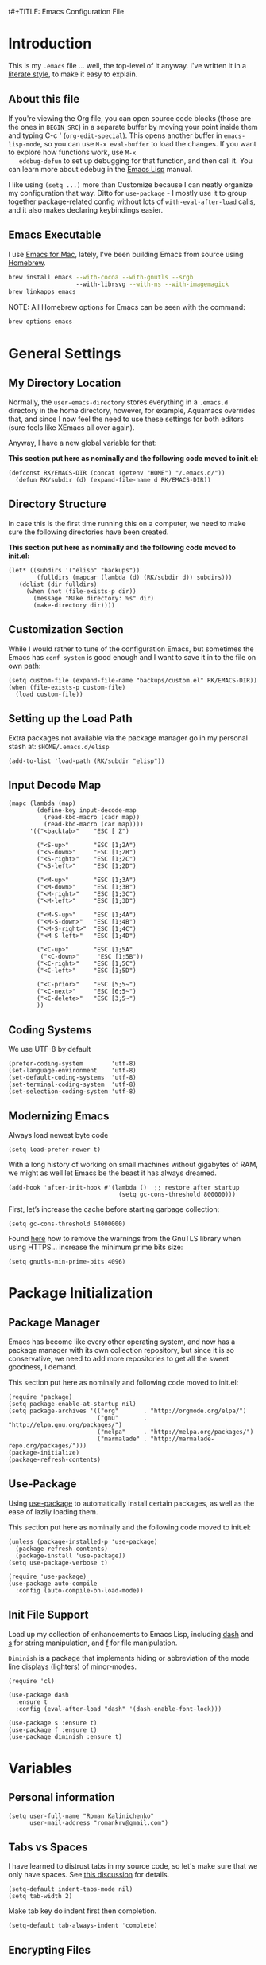 t#+TITLE:  Emacs Configuration File
#+AUTHOR: Roman Kalinichenko
#+EMAIL:  romankrv@gmail.com

* Introduction
  This is my =.emacs= file ... well, the top-level of it anyway.
  I've written it in a [[http://www.orgmode.org][literate style]], to make it easy to explain.

** About this file

   If you're viewing the Org file, you can open source code blocks (those
   are the ones in =BEGIN_SRC=) in a separate buffer by moving your point
   inside them and typing C-c ' (=org-edit-special=). This opens another
   buffer in =emacs-lisp-mode=, so you can use =M-x eval-buffer= to load
   the changes. If you want to explore how functions work, use =M-x
   edebug-defun= to set up debugging for that function, and then call it.
   You can learn more about edebug in the [[http://www.gnu.org/software/emacs/manual/html_node/elisp/Edebug.html][Emacs Lisp]] manual.

   I like using =(setq ...)= more than Customize because I can neatly
   organize my configuration that way. Ditto for =use-package= - I mostly
   use it to group together package-related config without lots of
   =with-eval-after-load= calls, and it also makes declaring keybindings easier.

** Emacs Executable

   I use [[http://emacsformacosx.com/builds][Emacs for Mac]], lately, I've been building Emacs
   from source using [[http://brew.sh/][Homebrew]].

   #+BEGIN_SRC sh :tangle no
     brew install emacs --with-cocoa --with-gnutls --srgb
                        --with-librsvg --with-ns --with-imagemagick
     brew linkapps emacs
   #+END_SRC

   NOTE: All Homebrew options for Emacs can be seen with the command:
   #+BEGIN_SRC sh :tangle no
     brew options emacs
   #+END_SRC

* General Settings
** My Directory Location

   Normally, the =user-emacs-directory= stores everything in a
   =.emacs.d= directory in the home directory, however, for example, Aquamacs
   overrides that, and since I now feel the need to use these settings
   for both editors (sure feels like XEmacs all over again).

   Anyway, I have a new global variable for that:

   *This section put here as nominally and the following code moved to init.el*:
   #+BEGIN_SRC elisp :tangle no
     (defconst RK/EMACS-DIR (concat (getenv "HOME") "/.emacs.d/"))
       (defun RK/subdir (d) (expand-file-name d RK/EMACS-DIR))
   #+END_SRC

** Directory Structure

   In case this is the first time running this on a computer, we need
   to make sure the following directories have been created.

   *This section put here as nominally and the following code moved to init.el:*
   #+BEGIN_SRC elisp :tangle no
     (let* ((subdirs '("elisp" "backups"))
             (fulldirs (mapcar (lambda (d) (RK/subdir d)) subdirs)))
        (dolist (dir fulldirs)
          (when (not (file-exists-p dir))
            (message "Make directory: %s" dir)
            (make-directory dir))))
   #+END_SRC

** Customization Section

   While I would rather to tune of the configuration Emacs, but sometimes the Emacs
   has =conf system= is good enough and I want to save it in to the file on own path:

   #+BEGIN_SRC elisp
     (setq custom-file (expand-file-name "backups/custom.el" RK/EMACS-DIR))
     (when (file-exists-p custom-file)
       (load custom-file))
   #+END_SRC

** Setting up the Load Path

   Extra packages not available via the package manager go in my
   personal stash at: =$HOME/.emacs.d/elisp=

  #+BEGIN_SRC elisp
    (add-to-list 'load-path (RK/subdir "elisp"))
  #+END_SRC

** Input Decode Map

   #+BEGIN_SRC elisp
     (mapc (lambda (map)
             (define-key input-decode-map
               (read-kbd-macro (cadr map))
               (read-kbd-macro (car map))))
           '(("<backtab>"    "ESC [ Z")

             ("<S-up>"       "ESC [1;2A")
             ("<S-down>"     "ESC [1;2B")
             ("<S-right>"    "ESC [1;2C")
             ("<S-left>"     "ESC [1;2D")

             ("<M-up>"       "ESC [1;3A")
             ("<M-down>"     "ESC [1;3B")
             ("<M-right>"    "ESC [1;3C")
             ("<M-left>"     "ESC [1;3D")

             ("<M-S-up>"     "ESC [1;4A")
             ("<M-S-down>"   "ESC [1;4B")
             ("<M-S-right>"  "ESC [1;4C")
             ("<M-S-left>"   "ESC [1;4D")

             ("<C-up>"       "ESC [1;5A"
              ("<C-down>"     "ESC [1;5B"))
             ("<C-right>"    "ESC [1;5C")
             ("<C-left>"     "ESC [1;5D")

             ("<C-prior>"    "ESC [5;5~")
             ("<C-next>"     "ESC [6;5~")
             ("<C-delete>"   "ESC [3;5~")
             ))
   #+END_SRC

** Coding Systems

   We use UTF-8 by default

   #+BEGIN_SRC elisp
     (prefer-coding-system        'utf-8)
     (set-language-environment    'utf-8)
     (set-default-coding-systems  'utf-8)
     (set-terminal-coding-system  'utf-8)
     (set-selection-coding-system 'utf-8)
   #+END_SRC

** Modernizing Emacs

   Always load newest byte code
   #+BEGIN_SRC elisp
     (setq load-prefer-newer t)
   #+END_SRC

   With a long history of working on small machines without gigabytes
   of RAM, we might as well let Emacs be the beast it has always dreamed.

   #+BEGIN_SRC elisp
     (add-hook 'after-init-hook #'(lambda ()  ;; restore after startup
                                    (setq gc-cons-threshold 800000)))
   #+END_SRC

   First, let’s increase the cache before starting garbage collection:
   #+BEGIN_SRC elisp
     (setq gc-cons-threshold 64000000)
   #+END_SRC

   Found [[https://github.com/wasamasa/dotemacs/blob/master/init.org#init][here]] how to remove the warnings from the GnuTLS library when
   using HTTPS... increase the minimum prime bits size:
   #+BEGIN_SRC elisp
     (setq gnutls-min-prime-bits 4096)
   #+END_SRC

* Package Initialization
** Package Manager

   Emacs has become like every other operating system, and now has a package
   manager with its own collection repository, but since it is so conservative,
   we need to add more repositories to get all the sweet goodness, I demand.

   This section put here as nominally and following code moved to init.el:
   #+BEGIN_SRC elisp :tangle no
     (require 'package)
     (setq package-enable-at-startup nil)
     (setq package-archives '(("org"       . "http://orgmode.org/elpa/")
                              ("gnu"       . "http://elpa.gnu.org/packages/")
                              ("melpa"     . "http://melpa.org/packages/")
                              ("marmalade" . "http://marmalade-repo.org/packages/")))
     (package-initialize)
     (package-refresh-contents)
   #+END_SRC

** Use-Package

   Using [[https://github.com/jwiegley/use-package][use-package]] to automatically install certain packages, as well as the
   ease of lazily loading them.

   This section put here as nominally and the following code moved to init.el:
   #+BEGIN_SRC elisp :tangle no
     (unless (package-installed-p 'use-package)
       (package-refresh-contents)
       (package-install 'use-package))
     (setq use-package-verbose t)

     (require 'use-package)
     (use-package auto-compile
       :config (auto-compile-on-load-mode))
   #+END_SRC

** Init File Support

   Load up my collection of enhancements to Emacs Lisp, including [[https://github.com/magnars/dash.el][dash]]
   and [[https://github.com/magnars/s.el][s]] for string manipulation, and [[https://github.com/rejeep/f.el][f]] for file manipulation.

   =Diminish= is a package that implements hiding or abbreviation of the mode line
   displays (lighters) of minor-modes.

   #+BEGIN_SRC elisp
     (require 'cl)

     (use-package dash
       :ensure t
       :config (eval-after-load "dash" '(dash-enable-font-lock)))

     (use-package s :ensure t)
     (use-package f :ensure t)
     (use-package diminish :ensure t)
    #+END_SRC
* Variables
** Personal information

 #+BEGIN_SRC elisp
   (setq user-full-name "Roman Kalinichenko"
         user-mail-address "romankrv@gmail.com")
 #+END_SRC

** Tabs vs Spaces

   I have learned to distrust tabs in my source code, so let's make
   sure that we only have spaces. See [[http://ergoemacs.org/emacs/emacs_tabs_space_indentation_setup.html][this discussion]] for details.

   #+BEGIN_SRC elisp
     (setq-default indent-tabs-mode nil)
     (setq tab-width 2)
   #+END_SRC

   Make tab key do indent first then completion.

   #+BEGIN_SRC elisp
     (setq-default tab-always-indent 'complete)
   #+END_SRC

** Encrypting Files

   Synchronize notes formatted in org-mode across multiple computers
   with cloud storage services, like Dropbox? Those files are /cached/
   in various other storage facilities... so, I use symmetric key
   encryption with [[http://en.wikipedia.org/wiki/Pretty_Good_Privacy][PGP]].

   To get started on the Mac, install the goodies:

   #+BEGIN_SRC sh :tangle no
     brew install gpg
   #+END_SRC

   Now, any file loaded with a =gpg= extension, e.g. =some.org.gpg=,
   will prompt for a password (and then use =org-mode=). Since these
   files are for my eyes only, I don’t need the key-ring prompt:

   #+BEGIN_SRC elisp
     (setq epa-file-select-keys 2)
   #+END_SRC

   If you trust your Emacs session on your computer, you can have
   Emacs cache the password.

   #+BEGIN_SRC elisp
     (setq epa-file-cache-passphrase-for-symmetric-encryption t)
   #+END_SRC

** Misc Variable Settings

   Lazy people like me never want to type “yes” when “y” will suffice.
   Does anyone type =yes= anymore?
   #+BEGIN_SRC elisp
     (fset 'yes-or-no-p 'y-or-n-p)
   #+END_SRC

   Fix the scrolling to keep point in the center:
   #+BEGIN_SRC elisp
     (setq scroll-conservatively 10000
           scroll-preserve-screen-position t)
   #+END_SRC

   I've been using Emacs for too long to need to re-enable each
   feature bit-by-bit:

   #+BEGIN_SRC elisp
     (setq disabled-command-function nil)
   #+END_SRC

* Navigation
** Smex

  #+BEGIN_SRC elisp
    (use-package smex
      :ensure t
      :init
        (setq smex-save-file "~/.emacs.d/backups/smex-items")
        (smex-initialize)
      :bind ("M-x" . smex)
            ("M-X" . smex-major-mode-commands))
  #+END_SRC

** Goto Chg

  Goto last change in current buffer. Repeat to go to earlier changes. Negative arg
  to go back to more recent changes. With argument 0 (C-u 0) you get a description

  M-. can conflict with etags tag search. But C-. can get overwritten by
  flyspell-auto-correct-word. And goto-last-change needs a really fast key.

  #+BEGIN_SRC elisp
    (use-package goto-chg
      :ensure t
      :bind (([(control ?.)] . goto-last-change) ([(meta .)] . goto-last-change)))
  #+END_SRC

** Recent File List

   According to [[http://www.emacswiki.org/emacs-es/RecentFiles][this article]], Emacs already has the recent file

   #+BEGIN_SRC elisp
     (use-package recentf
       :init
       (setq recentf-save-file "~/.emacs.d/backups/recentf")
       (setq recentf-max-menu-items 200
             recentf-auto-cleanup 'never
             recentf-keep '(file-remote-p file-readable-p))
       (recentf-mode 1)
       (let ((last-ido "~/.emacs.d/backups/ido.last"))
         (when (file-exists-p last-ido)
           (delete-file last-ido)))
       :bind ("C-c f f" . recentf-open-files))
   #+END_SRC

** Backup Settings

   This setting moves all backup files to a central location.
   Got it from [[http://whattheemacsd.com/init.el-02.html][this page]].

   Backup files are so very annoying, until the day they save
   your hide. That's when you don't want to look back and say
   "Man, I really shouldn't have disabled those stupid backups."
   These settings move all backup files to a central location.
   Bam! No longer annoying. As an added bonus, that last line
   makes sure your files are backed up even when the files are
   in version control. Do it.

   #+BEGIN_SRC elisp
     (setq backup-directory-alist
           `(("." . ,(expand-file-name (RK/subdir "backups")))))
   #+END_SRC

   Tramp should do the same:
   #+BEGIN_SRC elisp
     (setq tramp-backup-directory-alist backup-directory-alist)
   #+END_SRC

   Make backups of files, even when they're in version control:
   #+BEGIN_SRC elisp
     (setq vc-make-backup-files t)
   #+END_SRC

   And let’s make sure our files are saved if we wander off and
   defocus the Emacs application:
   #+BEGIN_SRC elisp
     (defun save-all()
       "Save all dirty buffers without asking for confirmation"
       (interactive)
       (save-some-buffers t))
     (add-hook 'focus-out-hook 'save-all)
   #+END_SRC
** More window movement

   Offer a *visual* way to choose a window to switch to

   #+BEGIN_SRC elisp
     (use-package switch-window
       :ensure t
       :bind (("C-x o" . switch-window))
       :bind (("C-x 1" . switch-window-then-maximize))
       :bind (("C-x 2" . switch-window-then-split-below))
       :bind (("C-x 3" . switch-window-then-split-right))
       :bind (("C-x 4" . switch-window-then-split-delete)))
   #+END_SRC

** Move to beginning of line
   Copied from
   http://emacsredux.com/blog/2013/05/22/smarter-navigation-to-the-beginning-of-a-line/

   Move point to the first non-whitespace character on this line. If point is
   already there, move to the beginning of the line. Effectively toggle between
   the first non-whitespace character and the beginning of the line. If ARG is
   not nil or 1, move forward ARG - 1 lines first. If point reaches the beginning
   or end of the buffer, stop there.

   #+BEGIN_SRC elisp
     (defun my/smarter-move-beginning-of-line (arg)
       (interactive "^p")
       (setq arg (or arg 1))
       ;; Move lines first
       (when (/= arg 1)
         (let ((line-move-visual nil))
           (forward-line (1- arg))))
       (let ((orig-point (point)))
         (back-to-indentation)
         (when (= orig-point (point))
           (move-beginning-of-line 1))))

     ;; remap C-a to `smarter-move-beginning-of-line'
     (global-set-key [remap move-beginning-of-line]
                     'my/smarter-move-beginning-of-line)
   #+END_SRC

   #+BEGIN_SRC elisp
     (defun smart-beginning-of-line ()
      "Move point to first non-whitespace character or beginning-of-line"
       (interactive)
       (let ((oldpos (point)))
       (back-to-indentation)
       (and (= oldpos (point))
         (beginning-of-line))))

     (global-set-key [home] 'smart-beginning-of-line)
     (global-set-key [(end)]  'end-of-line)
     (global-set-key "\C-x'" 'kill-paragraph)
   #+END_SRC

** Copy filename to clipboard

   http://emacsredux.com/blog/2013/03/27/copy-filename-to-the-clipboard/
   https://github.com/bbatsov/prelude

  #+BEGIN_SRC elisp
    (defun prelude-copy-file-name-to-clipboard ()
      "Copy the current buffer file name to the clipboard."
      (interactive)
      (let ((filename (if (equal major-mode 'dired-mode)
                          default-directory
                        (buffer-file-name))))
        (when filename
          (kill-new filename)
          (message "Copied buffer file name '%s' to the clipboard." filename))))
  #+END_SRC

** IDO (Interactively DO Things)
   According to [[http://www.masteringemacs.org/articles/2010/10/10/introduction-to-ido-mode/][Mickey]], IDO is the greatest thing.

   #+BEGIN_SRC lisp :tangle no
     (use-package ido
       :ensure t
       :init  (setq ido-enable-flex-matching t
                    ido-ignore-extensions t
                    ido-use-virtual-buffers t
                    ido-everywhere t)
       :config
       (ido-mode 1)
       (ido-everywhere 1)
       (add-to-list 'completion-ignored-extensions ".pyc"))
   #+END_SRC

   Add to IDO, the [[https://github.com/lewang/flx][FLX]] package:

   #+BEGIN_SRC elisp :tangle no
     (use-package flx-ido
       :ensure t
       :init (setq ido-enable-flex-matching t
                   ido-use-faces nil)
       :config (flx-ido-mode 1))
   #+END_SRC

   According to [[https://gist.github.com/rkneufeld/5126926][Ryan Neufeld]], we could make IDO work vertically,
   which is much easier to read. For this, I use [[https://github.com/gempesaw/ido-vertical-mode.el][ido-vertically]]:

   #+BEGIN_SRC elisp :tangle no
     (use-package ido-vertical-mode
       :ensure t
       :init               ; I like up and down arrow keys:
         (setq ido-vertical-define-keys 'C-n-C-p-up-and-down)
       :config
         (ido-vertical-mode 1))
   #+END_SRC

** Desktop (saving emacs sessions)

   Use the desktop library to save the state of Emacs from one session to another.
   Once you save the Emacs desktop—the buffers, their file names, major modes,
   buffer positions, and so on—then subsequent Emacs sessions reload the saved desktop.

   #+BEGIN_SRC elisp
     (desktop-save-mode 1)
     (setq desktop-path '("~/.emacs.d/backups"))
     (setq desktop-dirname "~/.emacs.d/backups")
     (setq desktop-base-file-name "emacs-desktop")

     ;; remove desktop after it's been read
     (add-hook 'desktop-after-read-hook
                  '(lambda ()
                  ;; desktop-remove clears desktop-dirname
                  (setq desktop-dirname-tmp desktop-dirname)
                  (desktop-remove)
                  (setq desktop-dirname desktop-dirname-tmp)))

     (defun saved-session ()
       (file-exists-p (concat desktop-dirname "/" desktop-base-file-name)))

     ;; use session-restore to restore the desktop manually
     (defun session-restore ()
       "Restore a saved emacs session."
       (interactive)
       (if (saved-session)
           (desktop-read)
         (message "No desktop found.")))

     ;; use session-save to save the desktop manually
     (defun session-save ()
       "Save an emacs session."
       (interactive)
       (if (saved-session)
           (if (y-or-n-p "Overwrite existing desktop? ")
               (desktop-save-in-desktop-dir)
             (message "Session not saved."))
         (desktop-save-in-desktop-dir)))
   #+END_SRC

   Ask user whether to restore desktop at start-up
   #+BEGIN_SRC elisp :tangle no
     (add-hook 'after-init-hook
               '(lambda ()
                  (if (saved-session)
                      (if (y-or-n-p "Restore desktop? ")
                          (session-restore)))))
  #+END_SRC

  Specifying Files Not to be Opened
  You can specify buffers which should not be saved, by name or by mode:

  #+BEGIN_SRC elisp
    (setq desktop-buffers-not-to-save
          (concat "\\("
                  "^nn\\.a[0-9]+\\|\\.log\\|(ftp)\\|^tags\\|^TAGS"
                  "\\|\\.emacs.*\\|\\.diary\\|\\.newsrc-dribble\\|\\.bbdb"
                  "\\)$"))
    (add-to-list 'desktop-modes-not-to-save 'dired-mode)
    (add-to-list 'desktop-modes-not-to-save 'Info-mode)
    (add-to-list 'desktop-modes-not-to-save 'info-lookup-mode)
    (add-to-list 'desktop-modes-not-to-save 'fundamental-mode)
  #+END_SRC

** ADVANCED UNDO/REDO -> Undo Tree

   Keybinding notes:
   https://gist.github.com/jclosure/cf57e47736d986adb445

   important notes:

    Active undoo-tree with =C-x u=

    =C-q=  (`undo-tree-visualizer-abort')
     Abort undo-tree-visualizer.

    =q=  (`undo-tree-visualizer-quit')
     Quit undo-tree-visualizer.

    =d=  (`undo-tree-visualizer-toggle-diff')
     Toggle diff display.


   #+BEGIN_SRC elisp
     (use-package undo-tree
      :ensure t
      :init
        (global-undo-tree-mode)
      :config
        (setq undo-tree-visualizer-timestamps t)
      :diminish "UTree")
   #+END_SRC

** Windmove (switching between windows)

   Windmove lets you move between windows with something more natural than
   cycling through =C-x o= (=other-window=). Windmove doesn't behave well
   with Org, so we need to use different keybindings.

   #+BEGIN_SRC elisp
     (use-package windmove
       :ensure
       :bind
       (("<f2> <right>" . windmove-right)
        ("<f2> <left>" . windmove-left)
        ("<f2> <up>" . windmove-up)
        ("<f2> <down>" . windmove-down)))
   #+END_SRC

** Winner mode (undo/redo window configuration)

   Winner Mode is a global minor mode. When activated, it allows you to “undo”
   (and “redo”) changes in the window configuration with the key commands
   ‘C-c left’ and ‘C-c right’

   #+BEGIN_SRC elisp
     (when (fboundp 'winner-mode)
       (winner-mode 1))
   #+END_SRC

** Swiper / Ivy / Counsel (Efficient Incremental Search)

   *Flexible, Simple tools for minibuffer completion in Emacs*

   Swiper gives us a really efficient incremental search with regular expressions
   and Ivy / Counsel replace a lot of ido or helms completion functionality

   #+BEGIN_SRC elisp
     (use-package counsel
       :ensure t
       :bind
       (("M-y" . counsel-yank-pop)
        :map ivy-minibuffer-map
        ("M-y" . ivy-next-line)))

     (use-package ivy
       :ensure t
       :diminish (ivy-mode)
       :bind (("C-x b" . ivy-switch-buffer))
       :config
         (ivy-mode 1)
         (setq ivy-use-virtual-buffers t)
         (setq ivy-count-format "%d/%d ")
         (setq ivy-display-style 'fancy))

     (use-package swiper
       :ensure t
       :bind (("C-s" . swiper)
              ("C-r" . swiper)
              ("C-c C-r" . ivy-resume)
              ("M-x" . counsel-M-x)
              ("C-x C-f" . counsel-find-file))
       :config
         (progn
           (ivy-mode 1)
           (setq ivy-use-virtual-buffers t)
           (setq ivy-display-style 'fancy)
           (define-key read-expression-map (kbd "C-r") 'counsel-expression-history)))
   #+END_SRC

** Avy - jumping to visible text using a char-based decision tree

   See https://github.com/abo-abo/avy for more info

   #+BEGIN_SRC elisp
     (use-package avy
       :ensure t
       :bind (("M-s" . avy-goto-word-1)
              ("s-j" . avy-goto-char-timer)))
      ;; changed from char as per jcs
   #+END_SRC

** Anzu (display the typed matches in the mode-line)

   Anzu is an Emacs port of anzu.vim that provides a minor mode
   which displays current match and total matches information in
   the mode-line in various search modes.

   #+BEGIN_SRC elisp :tangle no
     (use-package anzu
       :ensure t
       :diminish anzu-mode nil
       :config
       (progn
         (global-anzu-mode t)
         (global-set-key [remap query-replace-regexp] 'anzu-query-replace-regexp)
         (global-set-key [remap query-replace] 'anzu-query-replace)))
   #+END_SRC
* File Browsing and Management
** Stop creating dozens of buffers when using dired.

  #+BEGIN_SRC elisp
    (defun RK/bury-buffer-instead-of-hidding ()
      "Modify keymaps used by `dired-mode'."
      (local-set-key (kbd "q") 'kill-this-buffer))

    (add-hook 'dired-mode-hook 'RK/bury-buffer-instead-of-hidding)

    ; Avoid dired to open several dired buffer when browsing through directories
    (put 'dired-find-alternate-file 'disabled nil)

    (add-hook 'dired-mode-hook
      (lambda ()
        (define-key dired-mode-map (kbd "^")
          (lambda () (interactive) (find-alternate-file "..")))))
  #+END_SRC

** Uniquify Buffer Names

   #+BEGIN_SRC elisp
     (use-package uniquify
       :config
       (setq uniquify-buffer-name-style 'forward)
       (setq uniquify-separator "/")
       (setq uniquify-after-kill-buffer-p t)    ; rename after killing uniquified
       (setq uniquify-ignore-buffers-re "^\\*")) ; don't muck with special buffers
   #+END_SRC

** Quickly rename both the currently visited file and its related buffer.

  #+BEGIN_SRC elisp
    (defun rename-file-and-buffer (new-name)
      "Renames both current buffer and file it's visiting to NEW-NAME."
      (interactive "FNew name: ")
      (let
        ((name (buffer-name))
          (filename (buffer-file-name)))
        (if (not filename)
        (message "Buffer '%s' is not visiting a file!" name)
          (if (get-buffer new-name)
          (message "A buffer named '%s' already exists!" new-name)
          (progn (rename-file name new-name 1)
            (rename-buffer new-name)
            (set-visited-file-name new-name)
            (set-buffer-modified-p nil))))))
  #+END_SRC

* Display Settings

  I've been using Emacs for several years, and appreciate a certain
  minimalist approach to its display. While you can turn these off
  with the menu items now, it is just as easy to set them here.

  #+BEGIN_SRC elisp
    (setq initial-scratch-message "") ; Uh, I know what Scratch is for
    (global-hl-line-mode t)           ; Highlights the current cursor line
    (scroll-bar-mode -1)              ; Scrollbars are waste screen estate
    (show-paren-mode)

    (when (window-system)
      (tool-bar-mode 0)               ;; Toolbars were only cool with XEmacs
      (when (fboundp 'horizontal-scroll-bar-mode)
        (horizontal-scroll-bar-mode -1)))
  #+END_SRC

  #+BEGIN_SRC elisp
    (defun my-terminal-visible-bell ()
      "A friendlier visual bell effect."
      (invert-face 'mode-line)
      (run-with-timer 0.1 nil 'invert-face 'mode-line))

    (setq visible-bell nil
          ring-bell-function #'my-terminal-visible-bell)
  #+END_SRC

  Flashes the cursor's line when you scroll
  #+BEGIN_SRC
    (use-package beacon
      :ensure t
      :diminish beacon-mode
      :config
      (beacon-mode 1)
      (setq beacon-color "#666600"))
  #+END_SRC

  #+BEGIN_SRC elisp :tangle no
    (add-to-list 'default-frame-alist '(fullscreen . maximized))
  #+END_SRC

  Show white spaces at the end of lines
  Do not show the cursor in non-active window
  When on a TAB, the cursor has the TAB length
  Set of the type of the cursor

  #+BEGIN_SRC elisp
    (setq-default
      show-trailing-whitespace t
      cursor-in-non-selected-windows nil
      use-dialog-box nil
      cursor-type 'hbar)
    (blink-cursor-mode -1)
    (set-cursor-color "red2")
  #+END_SRC

* Key Bindings
** Expand Region

   Wherever you are in a file, and whatever the type of file, you can
   slowly increase a region selection by logical segments by using
   Magnar's [[https://github.com/magnars/expand-region.el][expand-region]] project.

   #+BEGIN_SRC elisp
     (use-package expand-region
       :ensure t
       :config
       (defun ha/expand-region (lines)
         "Prefix-oriented wrapper around Magnar's `er/expand-region'.

        Call with LINES equal to 1 (given no prefix), it expands the
        region as normal.  When LINES given a positive number, selects
        the current line and number of lines specified.  When LINES is a
        negative number, selects the current line and the previous lines
        specified.  Select the current line if the LINES prefix is zero."
         (interactive "p")
         (cond ((= lines 1)   (er/expand-region 1))
               ((< lines 0)   (ha/expand-previous-line-as-region lines))
               (t             (ha/expand-next-line-as-region (1+ lines)))))

       (defun ha/expand-next-line-as-region (lines)
         (message "lines = %d" lines)
         (beginning-of-line)
         (set-mark (point))
         (end-of-line lines))

       (defun ha/expand-previous-line-as-region (lines)
         (end-of-line)
         (set-mark (point))
         (beginning-of-line (1+ lines)))

         :bind ("C-=" . ha/expand-region))
   #+END_SRC
** Hippie-Expand

   HippieExpand looks at the word before point and tries to expand it in various
   ways including expanding from a fixed list

   [[https://www.emacswiki.org/emacs/HippieExpand]]
   #+BEGIN_SRC elisp
     (setq hippie-expand-try-functions-list
                '(try-expand-dabbrev
                  try-expand-dabbrev-all-buffers
                  try-expand-dabbrev-from-kill
                  try-complete-file-name-partially
                  try-complete-file-name
                  try-expand-all-abbrevs
                  try-expand-list
                  try-expand-line
                  try-complete-lisp-symbol-partially
                  try-complete-lisp-symbol))

     (global-set-key (kbd "M-/") 'hippie-expand)
   #+END_SRC

   Create a hippie-expand function with a given list of strings

   #+BEGIN_SRC elisp
     (setq dcsh-command-list '("all_registers"
                               "check_design" "check_test" "compile" "current_design"
                               "link" "uniquify"
                               "report_timing" "report_clocks" "report_constraint"
                               "get_unix_variable" "set_unix_variable"
                               "set_max_fanout"
                               "report_area" "all_clocks" "all_inputs" "all_outputs"))

     (defun he-dcsh-command-beg ()
       (let ((p))
         (save-excursion
           (backward-word 1)
           (setq p (point)))
         p))

      (defun try-expand-dcsh-command (old)
        (unless old
          (he-init-string (he-dcsh-command-beg) (point))
          (setq he-expand-list (sort
                                (all-completions he-search-string (mapcar 'list dcsh-command-list))
                                'string-lessp)))
        (while (and he-expand-list
                (he-string-member (car he-expand-list) he-tried-table))
          (setq he-expand-list (cdr he-expand-list)))
        (if (null he-expand-list)
            (progn
              (when old (he-reset-string))
              ())
          (he-substitute-string (car he-expand-list))
          (setq he-tried-table (cons (car he-expand-list) (cdr he-tried-table)))
          (setq he-expand-list (cdr he-expand-list))
          t))
   #+END_SRC

   Create a keybinding with a list of hippie-expand functions

   #+BEGIN_SRC elisp
     (global-set-key [(meta f6)] (make-hippie-expand-function
                                    '(try-expand-dcsh-command
                                      try-expand-dabbrev-visible
                                      try-expand-dabbrev
                                      try-expand-dabbrev-all-buffers) t))
   #+END_SRC
** *Backspace* and *Help* Keys

   Traditionally, *Unix uses the ^H keystroke to send a backspace* from or to a
   terminal. Emacs, not coming from a Unix background, does not respect this
   tradition. If you are using Emacs on a terminal and are not getting the
   results you expect when you press Backspace, you may want to try mapping
   ^H to delete-backward-char:

   Note: This does not work on Linux Mint and probably all debian based distros.
   #+BEGIN_SRC elisp :tangle no
   (global-set-key [(control ?h)] 'delete-backward-char)
   #+END_SRC

   #+BEGIN_SRC elisp :tangle no
   (keyboard-translate ?\C-h ?\C-?)
   #+END_SRC

   *This's usually a better solution* than =keyboard-translate=
   #+BEGIN_SRC elisp
   (define-key key-translation-map [?\C-h] [?\C-?])
   #+END_SRC

   #+BEGIN_SRC elisp
     (global-set-key [(hyper ?h)] 'help-command)
     (global-set-key (kbd "C-?") 'help-command)
   #+END_SRC

   That way C-h and M-h behave like the backwards version of C-d and M-d, and my
   right pinky does not suffer by trying to get to the backspace or del key (this
   and mapping ctrl to alt-keys and meta to super and right crtl solves the pinkys
   problem)

   #+BEGIN_SRC elisp :tangle no
   (global-set-key (kbd "C-?") 'help-command)
   (global-set-key (kbd "M-?") 'mark-paragraph)
   (global-set-key (kbd "C-h") 'delete-backward-char)
   (global-set-key (kbd "M-h") 'backward-kill-word)
   #+END_SRC
** Multiple Cursors

   I’m intrigued with Magmar’s multiple-cursors project.
   It doesn’t have any default keybindings, so I set up these:

   #+BEGIN_SRC elisp
     (use-package multiple-cursors
       :ensure t
       :bind (("C-c C-. ."   . mc/mark-all-dwim)
              ("C-c C-. C-." . mc/mark-all-like-this-dwim)
              ("C-c C-. n"   . mc/mark-next-like-this)
              ("C-c C-. C-n" . mc/mark-next-like-this)
              ("C-c C-. p"   . mc/mark-previous-like-this)
              ("C-c C-. C-p" . mc/mark-previous-like-this)
              ("C-c C-. a"   . mc/mark-all-like-this)
              ("C-c C-. C-a" . mc/mark-all-like-this)
              ("C-c C-. N"   . mc/mark-next-symbol-like-this)
              ("C-c C-. C-N" . mc/mark-next-symbol-like-this)
              ("C-c C-. P"   . mc/mark-previous-symbol-like-this)
              ("C-c C-. C-P" . mc/mark-previous-symbol-like-this)
              ("C-c C-. A"   . mc/mark-all-symbols-like-this)
              ("C-c C-. C-A" . mc/mark-all-symbols-like-this)
              ("C-c C-. f"   . mc/mark-all-like-this-in-defun)
              ("C-c C-. C-f" . mc/mark-all-like-this-in-defun)
              ("C-c C-. l"   . mc/edit-lines)
              ("C-c C-. C-l" . mc/edit-lines)
              ("C-c C-. e"   . mc/edit-ends-of-lines)
              ("C-c C-. C-e" . mc/edit-ends-of-lines)
              ("C-M-<mouse-1>" . mc/add-cursor-on-click)))
   #+END_SRC

** Smartparens - Magic of the pair braces and quotes

   Managing paired characters like parentheses, braces, brackets, quotation marks,
   angle brackets, and other conceivable pair-able characters has always been a pain.
   Other packages solve that problem partially. However, they it still miss several points.

   Minor mode for Emacs that deals with parens pairs and tries to be smart about it.
   Inside Emacs, M-x sp-cheat-sheet will show you all the commands available, with examples.

   #+BEGIN_SRC elisp :tangle no
     (use-package smartparens
       :ensure t
       :diminish smartparens-mode "SP"
       :config
         (use-package smartparens-config)
         (use-package smartparens-html)
         (use-package smartparens-python)
         (use-package smartparens-latex)
         (use-package smartparens-javascript)
         (use-package smartparens-ruby)
         (use-package smartparens-org)
         (smartparens-global-mode t)
         (show-smartparens-global-mode t)
       :bind
         (("C-M-a" . sp-beginning-of-sexp)
          ("C-M-e" . sp-end-of-sexp)

          ("C-<down>" . sp-down-sexp)
          ("C-<up>"   . sp-up-sexp)
          ("M-<down>" . sp-backward-down-sexp)
          ("M-<up>"   . sp-backward-up-sexp)

          ("C-M-f" . sp-forward-sexp)
          ("C-M-b" . sp-backward-sexp)

          ("C-M-n" . sp-next-sexp)
          ("C-M-p" . sp-previous-sexp)

          ("C-S-f" . sp-forward-symbol)
          ("C-S-b" . sp-backward-symbol)

          ("C-<right>" . sp-forward-slurp-sexp)
          ("M-<right>" . sp-forward-barf-sexp)
          ("C-<left>"  . sp-backward-slurp-sexp)
          ("M-<left>"  . sp-backward-barf-sexp)

          ("C-M-t" . sp-transpose-sexp)
          ("C-M-k" . sp-kill-sexp)
          ("C-k"   . sp-kill-hybrid-sexp)
          ("M-k"   . sp-backward-kill-sexp)
          ("C-M-w" . sp-copy-sexp)
          ("C-M-d" . delete-sexp)

          ("M-<backspace>" . backward-kill-word)
          ("C-<backspace>" . sp-backward-kill-word)
          ([remap sp-backward-kill-word] . backward-kill-word)

          ("M-[" . sp-backward-unwrap-sexp)
          ("M-]" . sp-unwrap-sexp)

          ("C-x C-t" . sp-transpose-hybrid-sexp)

          ("C-c (" . wrap-with-parens)
          ("C-c [" . wrap-with-brackets)
          ("C-c {" . wrap-with-braces)
          ("C-c '" . wrap-with-single-quotes)

          ("C-c _" . wrap-with-underscores)
          ("C-c `" . wrap-with-back-quotes)))
   #+END_SRC
** Toggle Window Split

   Vertical split shows more of each line, horizontal split shows more
   lines. This code toggles between them. It only works for frames
   with exactly two windows.

   #+BEGIN_SRC elisp
          (defun toggle-window-split ()
            (interactive)
            (if (= (count-windows) 2)
                (let* ((this-win-buffer (window-buffer))
                       (next-win-buffer (window-buffer (next-window)))
                       (this-win-edges (window-edges (selected-window)))
                       (next-win-edges (window-edges (next-window)))
                       (this-win-2nd (not (and (<= (car this-win-edges)
                                                   (car next-win-edges))
                                               (<= (cadr this-win-edges)
                                                   (cadr next-win-edges)))))
                       (splitter
                        (if (= (car this-win-edges)
                               (car (window-edges (next-window))))
                            'split-window-horizontally
                          'split-window-vertically)))
                  (delete-other-windows)
                  (let ((first-win (selected-window)))
                    (funcall splitter)
                    (if this-win-2nd (other-window 1))
                    (set-window-buffer (selected-window) this-win-buffer)
                    (set-window-buffer (next-window) next-win-buffer)
                    (select-window first-win)
                    (if this-win-2nd (other-window 1))))))

          ;; I don't use the default binding of 'C-x 5', so use toggle-frame-split instead
          (global-set-key (kbd "C-x 5") 'toggle-frame-split)
     (defun toggle-frame-split ()
       "If the frame is split vertically, split it horizontally or vice versa.
     Assumes that the frame is only split into two."
       (interactive)
       (unless (= (length (window-list)) 2) (error "Can only toggle a frame split in two"))
       (let ((split-vertically-p (window-combined-p)))
         (delete-window) ; closes current window
         (if split-vertically-p
             (split-window-horizontally)
           (split-window-vertically)) ; gives us a split with the other window twice
         (switch-to-buffer nil))) ; restore the original window in this part of the frame

     ;; I don't use the default binding of 'C-x 5', so use toggle-frame-split instead
     (global-set-key (kbd "C-x 5") 'toggle-frame-split)
   #+END_SRC

** Block Wrappers

   [[https://github.com/rejeep/wrap-region.el][Wrap-region]] is even more flexible. In most editors, selecting
   text and typing anything replaces the selected text (see the
   [[info:emacs#Using%20Region][delete-selection-mode]]), but in this case, we can do something
   different... like wrapping:

   #+BEGIN_SRC elisp
     (use-package wrap-region
       :ensure t
       :config
       (wrap-region-global-mode t)
       (wrap-region-add-wrappers
        '(("(" ")")
          ("[" "]")
          ("{" "}")
          ("<" ">")
          ("'" "'")
          ("\"" "\"")
          ("‘" "’"   "q")
          ("“" "”"   "Q")
          ("*" "*"   "b"   org-mode)                 ; bolden
          ("*" "*"   "*"   org-mode)                 ; bolden
          ("/" "/"   "i"   org-mode)                 ; italics
          ("/" "/"   "/"   org-mode)                 ; italics
          ("~" "~"   "c"   org-mode)                 ; code
          ("~" "~"   "~"   org-mode)                 ; code
          ("=" "="   "v"   org-mode)                 ; verbatim
          ("=" "="   "="   org-mode)                 ; verbatim
          ("_" "_"   "u" '(org-mode markdown-mode))  ; underline
          ("**" "**" "b"   markdown-mode)            ; bolden
          ("*" "*"   "i"   markdown-mode)            ; italics
          ("`" "`"   "c" '(markdown-mode ruby-mode)) ; code
          ("`" "'"   "c"   lisp-mode)                ; code
          ))
       :diminish wrap-region-mode)
   #+END_SRC

** Displaying Command Sequences

   Many command sequences may be logical, but who can remember them all?
   Which-key is a minor mode for Emacs that displays the key bindings following
   your currently entered incomplete command (a prefix) in a popup. For example,
   after enabling the minor mode if you enter C-x and wait for the default of 1
   second the minibuffer will expand with all of the available key bindings that
   follow C-x

   #+BEGIN_SRC elisp
     (use-package which-key
       :ensure t
       :defer 10
       :diminish which-key-mode
       :config

       ;; Replacements for how KEY is replaced when which-key displays
       ;;   KEY → FUNCTION
       ;; Eg: After "C-c", display "right → winner-redo" as "▶ → winner-redo"
       (setq which-key-key-replacement-alist
             '(("<\\([[:alnum:]-]+\\)>" . "\\1")
               ("left"                  . "◀")
               ("right"                 . "▶")
               ("up"                    . "▲")
               ("down"                  . "▼")
               ("delete"                . "DEL") ; delete key
               ("\\`DEL\\'"             . "BS") ; backspace key
               ("next"                  . "PgDn")
               ("prior"                 . "PgUp"))

             ;; List of "special" keys for which a KEY is displayed as just
             ;; K but with "inverted video" face... not sure I like this.
             which-key-special-keys '("RET" "DEL" ; delete key
                                      "ESC" "BS" ; backspace key
                                      "SPC" "TAB")

             ;; Replacements for how part or whole of FUNCTION is replaced:
             which-key-description-replacement-alist
             '(("Prefix Command" . "prefix")
               ("\\`calc-"       . "") ; Hide "calc-" prefixes when listing M-x calc keys
               ("\\`projectile-" . "𝓟/")
               ("\\`org-babel-"  . "ob/"))

             ;; Underlines commands to emphasize some functions:
             which-key-highlighted-command-list
             '("\\(rectangle-\\)\\|\\(-rectangle\\)"
               "\\`org-"))

       ;; Change what string to display for a given *complete* key binding
       ;; Eg: After "C-x", display "8 → +unicode" instead of "8 → +prefix"
       (which-key-add-key-based-replacements
         "C-x 8"   "unicode"
         "C-c T"   "toggles-"
         "C-c p s" "projectile-search"
         "C-c p 4" "projectile-other-buffer-"
         "C-x a"   "abbrev/expand"
         "C-x r"   "rect/reg"
         "C-c /"   "engine-mode-map"
         "C-c C-v" "org-babel")

       (which-key-mode 1))
   #+END_SRC

** Browse-Kill-Ring

   Of course, You can use next flow -> tap C-y M-y M-y ...
   for that to get them item from the kill-ring but
   better to use 'browse-kill-ring+' next:

   #+BEGIN_SRC elisp
     (use-package browse-kill-ring
       :ensure t
       :defer 10
       :bind ("M-y" . browse-kill-ring))
   #+END_SRC

** Kill Line Backward
** Smart Kill Whole Line

   It would be bound to =<C-S-backspace>=
   #+BEGIN_SRC elisp
     (defun smart-kill-whole-line (&optional arg)
       "A simple wrapper around `kill-whole-line' that respects indentation."
       (interactive "P")
       (kill-whole-line arg)
       (back-to-indentation))
     (global-set-key [remap kill-whole-line] 'smart-kill-whole-line)
  #+END_SRC
** MacOSX Specific Keybinding

   #+BEGIN_SRC elisp
     (when (eq system-type 'darwin)
       (require 'init-mac))
   #+END_SRC
** Windows Specific Keybindings

   #+BEGIN_SRC elisp
     (when (eq system-type 'windows-nt)
       (setq w32-pass-lwindow-to-system nil)
       (setq w32-lwindow-modifier 'super) ; Left Windows key

       (setq w32-pass-rwindow-to-system nil)
       (setq w32-rwindow-modifier 'super) ; Right Windows key

       (setq w32-pass-apps-to-system nil)
       (setq w32-apps-modifier 'hyper)) ; Menu/App key
   #+END_SRC

** Move Text UP/DOWN

   #+BEGIN_SRC elisp
     (use-package move-text
       :ensure t
       :bind
       (([(meta shift up)] . move-text-up)
        ([(meta shift down)] . move-text-down)))
   #+END_SRC
** Unbind suspend frame

   Unbind the keys for suspending emacs,
   these are terrible to hit when using a graphical emacs.

   #+BEGIN_SRC elisp
     (global-unset-key (kbd "C-z"))
     (global-unset-key (kbd "C-x C-z"))
   #+END_SRC
** M-z: zap-to-char to useful zap-up-to-char

   It’s an improvement on zap-to-char, where you specify a character and all
   characters from the point up to and including the specified character are
   deleted. I’ve found it’s more practical in most situations not to kill the
   specharacter.

   #+BEGIN_SRC elisp
     (autoload 'zap-up-to-char "misc"
     "Kill up to, but not including ARGth occurrence of CHAR." t)
     (global-set-key (kbd "M-z") 'zap-up-to-char)
   #+END_SRC
** Define Key Sequence

   Stolen solution from
   http://ergoemacs.org/emacs/emacs_keybinding_power_of_keys_sequence.html

   #+BEGIN_SRC elisp
     (progn
       (define-prefix-command 'inkel-map)
        (define-key inkel-map (kbd "<f1>") 'linum-mode)
        (define-key inkel-map (kbd "<f2>") 'whitespace-mode)
        (define-key inkel-map (kbd "<f3>") 'flyspell-mode)
        (define-key inkel-map (kbd "<f4>") 'auto-fill-mode))
     (global-set-key (kbd "<f9>") inkel-map)
  #+END_SRC
** Define Key Sequence | F2 and F9 Helpers

   Stolen solution from
   http://ergoemacs.org/emacs/emacs_keybinding_power_of_keys_sequence.html

   #+BEGIN_SRC elisp
     (progn
       (define-prefix-command 'RK-map)
        (define-key RK-map (kbd "<f1>") 'linum-mode)
        (define-key RK-map (kbd "<f2>") 'whitespace-mode)
        (define-key RK-map (kbd "<f3>") 'flyspell-mode)
        (define-key RK-map (kbd "<f4>") 'auto-fill-mode))
     (global-set-key (kbd "<f9>") RK-map)
  #+END_SRC
** Duplication things

   Easy duplicate line or region, with comment out.

   #+BEGIN_SRC elisp
     (use-package duplicate-thing
       :ensure t
       :defer t
       :bind ("s-d" . duplicate-thing))
   #+END_SRC

** Hit =Return key= acts like 'newline-and-indent

   #+BEGIN_SRC elisp
     (global-set-key (kbd "RET") 'newline-and-indent)
   #+END_SRC
** Edit main config file - EMACS.ORG

  #+BEGIN_SRC elisp
    (defun find-config ()
      "Edit config.org"
      (interactive)
      (find-file (concat RK/EMACS-DIR RK/MAIN-ORG-FILE)))
    (global-set-key (kbd "C-c I") 'find-config)
   #+END_SRC

* Clipboard

  Clipmon is a clipboard monitor - it watches the system clipboard and can
  automatically insert any new text into the current location in Emacs. It also
  adds changes to the system clipboard to the kill ring, making Emacs into a
  clipboard manager for text - you can then use a package like browse-kill-ring
  or helm-ring to view and manage your clipboard history.

  #+BEGIN_SRC elisp
    (use-package clipmon
      :ensure t
      :config
      (setq clipmon-autoinsert-sound nil)
      (setq clipmon-transform-suffix "")
      (setq clipmon-autoinsert-color "green1")
      (global-set-key (kbd "<M-f2>") 'clipmon-autoinsert-toggle))
  #+END_SRC

  The kill ring has a fixed number of entries which you can set, depending on
  how much history you want to save between sessions:

  #+BEGIN_SRC elisp
    (setq kill-ring-max 500) ;default is 60 in Emacs 24.4
  #+END_SRC

  #+BEGIN_SRC elisp
   (setq save-interprogram-paste-before-kill nil)
  #+END_SRC

* Tools
** Git
   I like [[https://github.com/syohex/emacs-git-gutter-fringe][git-gutter-fringe]]:
   #+BEGIN_SRC elisp
     (use-package git-gutter-fringe
        :ensure t
        :diminish git-gutter-mode
        :init (setq git-gutter-fr:side 'right-fringe)
        :config (global-git-gutter-mode t))
   #+END_SRC

   I want to have special mode for Git's =configuration= file:

   #+BEGIN_SRC elisp
     (use-package gitconfig-mode :ensure t)
     (use-package gitignore-mode :ensure t)
   #+END_SRC

   Finally, I want to play with [[https://github.com/pidu/git-timemachine][Git Time Machine]] project for stepping
   backward through the version history of a file:
   Visit a git-controlled file and issue M-x git-timemachine (or bind it to a
   keybinding of your choice). If you just need to toggle the time machine you can use
   *M-x git-timemachine-toggle.*

   _Use the following keys to navigate historic version of the file_:
   p Visit previous historic version
   n Visit next historic version
   w Copy the abbreviated hash of the current historic version
   W Copy the full hash of the current historic version
   g Goto nth revision
   q Exit the time machine.
   b Run magit-blame on the currently visited revision (if magit available).

   #+BEGIN_SRC elisp
     (use-package git-timemachine :ensure t)
   #+END_SRC

** Magit

   Git is [[http://emacswiki.org/emacs/Git][already part of Emacs]]. However, [[http://philjackson.github.com/magit/magit.html][Magit]] is sweet.
   Don't believe me? Check out [[https://www.youtube.com/watch?v=vQO7F2Q9DwA][this video]].

   #+BEGIN_SRC elisp
     (use-package magit
       :ensure t
       :commands magit-status magit-blame
       :init
         (defadvice magit-status (around magit-fullscreen activate)
           (window-configuration-to-register :magit-fullscreen)
           ad-do-it
           (delete-other-windows))
         :config
         (setq magit-branch-arguments nil
            ;; use ido to look for branches
            magit-completing-read-function 'magit-ido-completing-read
            ;; don't put "origin-" in front of new branch names by default
            magit-default-tracking-name-function 'magit-default-tracking-name-branch-only
            magit-push-always-verify nil
            ;; Get rid of the previous advice to go into fullscreen
            magit-restore-window-configuration t)
         :bind ("C-x g" . magit-status))
  #+END_SRC

   I like having Magit to run in a /full screen/ mode, and add the
   above =defadvice= idea from [[https://github.com/magnars/.emacs.d/blob/master/setup-magit.el][Sven Magnars]].
   *Note:* Use the [[https://github.com/jwiegley/emacs-release/blob/master/lisp/vc/smerge-mode.el][smerge-mode]] that is now part of Emacs.

** Google-translate

   #+BEGIN_SRC elisp
     (use-package google-translate
       :ensure t
       :defer 5
       :config
        (progn
          (setq google-translate-default-source-language "en")
          (setq google-translate-default-target-language "ru")
          (global-set-key "\C-ct" 'google-translate-at-point)
          (global-set-key "\C-cT" 'google-translate-query-translate)
          (global-set-key "\C-cl" 'google-translate-at-point-reverse)
          (global-set-key "\C-cL" 'google-translate-query-translate-reverse)
          (set-face-attribute 'google-translate-translation-face nil :height 1.0)))
   #+END_SRC

** HTTP REST client tool

   This is a tool to manually explore and test HTTP REST webservices.
   Runs queries from a plain-text query sheet, displays results as a
   pretty-printed XML, JSON and even images.

   restclient-mode is a major mode which does a bit of highlighting
   and supports a few additional keypresses:

   C-c C-c: runs the query under the cursor, tries to pretty-print the response (if possible)
   C-c C-r: same, but doesn't do anything with the response, just shows the buffer
   C-c C-v: same as C-c C-c, but doesn't switch focus to other window
   C-c C-p: jump to the previous query
   C-c C-n: jump to the next query
   C-c C-.: mark the query under the cursor
   C-c C-u: copy query under the cursor as a curl command

   More examples can be found https://github.com/pashky/restclient.el/blob/master/examples/httpbin

   #+BEGIN_SRC elisp
     (use-package restclient
       :ensure t
       :diminish restclient "REST"
       :defer t)
   #+END_SRC

** PDF Tools


   #+BEGIN_SRC elisp
;   (use-package pdf-tools
;     :ensure t
;     :config
;       (pdf-tools-install)
;       (setq-default pdf-view-display-size 'fit-page))

;   (use-package org-pdfview :ensure t)
;   (require 'org-pdfview)
   #+END_SRC

* Org-mode

  #+BEGIN_SRC elisp
    (require 'init-org-mode)
  #+END_SRC

* Programming Languages
** Python

  #+BEGIN_SRC elisp
    (require 'init-python)
  #+END_SRC

* Miscellaneous Settings
** Transpose Word

   Hacking Emacs to change the behavior of existing functions.
   Essentially, I show a little trick, but then show how to use
   defadvice to change the behavior of transpose-words.

  #+BEGIN_SRC elisp
    (defun my/transpose-words (arg)
      (interactive "p")
      (if (looking-at "$")
        (backward-word 1))
        (transpose-words arg))

    (defadvice transpose-words
      (before my/traspose-words)
      "Transpose last two words when at end of line."
      (if (looking-at "$")
          (backward-word 1)))

    (ad-activate 'transpose-words)
    (global-set-key (kbd "M-t") 'my/transpose-words)
  #+END_SRC

** Line Numbers

   Turn =linum-mode= on/off with =Command-K=
   However, I turn this on automatically for programming modes.

   #+BEGIN_SRC elisp
     (use-package linum
       :init
         (add-hook 'prog-mode-hook 'linum-mode)
         (add-hook 'linum-mode-hook (lambda () (set-face-attribute 'linum nil :height 110)))

       :config
         (defun linum-fringe-toggle ()
           "Toggles the line numbers as well as the fringe."
            (interactive)
            (cond (linum-mode (fringe-mode '(0 . 0))
                              (linum-mode -1))
                  (t          (fringe-mode '(8 . 0))
                              (linum-mode 1))))

         :bind (("A-C-k"   . linum-mode)
                ("s-C-k"   . linum-mode)
                ("A-C-M-k" . linum-fringe-toggle)
                ("s-C-M-k" . linum-fringe-toggle)))
   #+END_SRC

   *Note:* make the line numbers a fixed size, then increasing or
   decreasing the font size doesn't truncate the numbers.

   The [[https://github.com/coldnew/linum-relative][linum-relative]] mode allows one to see the /destination/ line as a
   relative distance (like one 9 lines lower), and then =C-9 C-n= can
   quickly pop to it.

   #+BEGIN_SRC elisp
     (use-package linum-relative
       :ensure t
       :config
       (defun linum-new-mode ()
         "If line numbers aren't displayed, then display them.
          Otherwise, toggle between absolute and relative numbers."
         (interactive)
         (if linum-mode
             (linum-relative-toggle)
           (linum-mode 1)))

       :bind ("A-k" . linum-new-mode)
             ("s-k" . linum-new-mode))   ;; For Linux
   #+END_SRC

** Save Point Position Between Sessions

   The saveplace package is part of Emacs, and remembers the position
   of point - even between emacs sessions.  The last line sets the path
   to where saveplace stores your position data. Change it at your peril!

   #+BEGIN_SRC elisp
     ;; Save point position between sessions
     (setq save-place-file "~/.emacs.d/backups/saved-places")
     (require 'saveplace)
     (setq-default save-place t)

     ;; remember cursor position, for emacs 25.1 or later
     (if (version< emacs-version "25.0")
         (progn
           (require 'saveplace)
           (setq-default save-place t))
       (save-place-mode 1))
  #+END_SRC

** Save File Position

   Save the point position for every file, and restore it when that
   file is reloaded.

   #+BEGIN_SRC elisp
     (use-package saveplace
       :init
         (setq-default save-place t)
         (setq save-place-forget-unreadable-files t
           save-place-skip-check-regexp "\\`/\\(?:cdrom\\|floppy\\|mnt\\|/[0-9]\\|\\(?:[^@/:]*@\\)?[^@/:]*[^@/:.]:\\)"))
   #+END_SRC

** Strip Whitespace on Save

   When I save, I want to always, and I do mean always strip all
   trailing whitespace from the file.

   #+BEGIN_SRC elisp :tangle no
     (add-hook 'before-save-hook 'delete-trailing-whitespace)
   #+END_SRC

** Trailing Whitespaces

   #+BEGIN_SRC
     (defvar trailing-whitespace-should-be-deleted nil)
     (defun toggle-delete-trailing-whitespace ()
     "Toggle deletion of trailing whitespace.
     Use dedicated variable trailing-whitespace-should-be-deleted"
       (interactive)
       (cond ((not trailing-whitespace-should-be-deleted)
              (add-hook 'before-save-hook 'delete-trailing-whitespace)
              (setq trailing-whitespace-should-be-deleted t)
              (message "Delete trailing whitespace"))
             (t
              (remove-hook 'before-save-hook 'delete-trailing-whitespace)
              (setq trailing-whitespace-should-be-deleted nil)
              (message "Preserve trailing whitespace"))))
     ;; Do it once at startup
     (toggle-delete-trailing-whitespace)
   #+END_SRC

** Super-Save

   Save Emacs buffers when they lose focus

   #+BEGIN_SRC elisp
     (use-package super-save
       :ensure t
       :diminish super-save-mode
       :config
        (super-save-mode +1))
   #+END_SRC

** Highlight-Indentation

  #+BEGIN_SRC elisp
    (use-package highlight-indent-guides
      :ensure t
       :init
         (add-hook 'prog-mode-hook 'highlight-indent-guides-mode)
       :config
         (setq highlight-indent-guides-method 'column))
  #+END_SRC

** Hungry-Delete

   Deletes all the whitespace when you hit backspace or delete

   #+BEGIN_SRC elisp
     (use-package hungry-delete
      :ensure t
      :diminish hungry-delete-mode
      :config
        (global-hungry-delete-mode))
   #+END_SRC

** Delete-Selection-Mode

   Replace highlighted text with what I type.
   This mode also allows you to delete (not kill) the highlighted region
   by pressing <DEL>.

   #+BEGIN_SRC elisp
     (delete-selection-mode 1)
   #+END_SRC
** Highlighting the current word

   Emacs comes with this functionality built in, but it is very
   awkward to use. The next code is remedy that.

   #+BEGIN_SRC elisp
     (require 'hi-lock)
     (defun RK/toggle-mark-word-at-point ()
       (interactive)
       (if hi-lock-interactive-patterns
           (unhighlight-regexp (car (car hi-lock-interactive-patterns)))
         (highlight-symbol-at-point)))

     (global-set-key (kbd "s-.") 'RK/toggle-mark-word-at-point)
   #+END_SRC
* Technical Artifacts
** Run org-babel-tangle on saving that file

  Stroke C-x C-s on the modified file and you see message like this:
  =Tangled 1 code block from emacs.org=

   #+BEGIN_SRC elisp
     ;; Tangle Org-s files when we'll to save them.
     (defun tangle-on-save-org-mode-file()
       (when (string= (message "%s" major-mode) "org-mode")
       (org-babel-tangle)))
     (add-hook 'after-save-hook 'tangle-on-save-org-mode-file)
   #+END_SRC

** Configure the Graphical Settings

   If we are running in a windowed environment where we can set up
   fonts and whatnot, call the 'mac' stuff... which will still work
   for Linux too.

  #+BEGIN_SRC elisp
    (require 'init-client)
  #+END_SRC

  #+BEGIN_SRC
    (if (window-system)
      (require 'init-client)
      (require 'init-server))
  #+END_SRC

** Load up the Local Configuration

   Before we finish, we need to check if there is a local file for us to load and evaluate.
   We assume the local file has been tangled and provides the init-local key:

  #+BEGIN_SRC elisp
    (require 'init-local nil t)
  #+END_SRC

  *Make sure that we can simply require this library.*
  #+BEGIN_SRC elisp
    (provide 'init-main)
  #+END_SRC

  *Note: Toggles the file make by hit: C-c C-v t*

#+DESCRIPTION: A literate programming version of my Emacs Initialization script, loaded by the .emacs file.
#+PROPERTY:    header-args:elisp  :tangle ~/.emacs.d/elisp/init-main.el
#+PROPERTY:    header-args:shell  :tangle no
#+PROPERTY:    header-args        :results silent   :eval no-export   :comment org
#+OPTIONS:     num:nil toc:nil todo:nil tasks:nil tags:nil
#+OPTIONS:     skip:nil author:nil email:nil creator:nil timestamp:nil
#+INFOJS_OPT:  view:nil toc:nil ltoc:t mouse:underline buttons:0 path:http://orgmode.org/org-info.js
